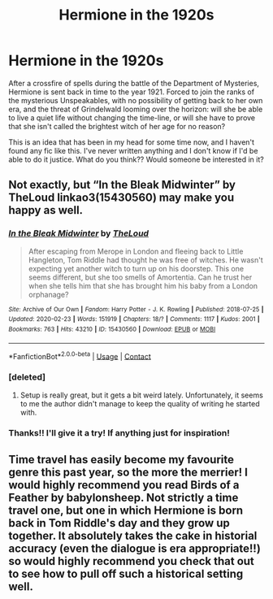 #+TITLE: Hermione in the 1920s

* Hermione in the 1920s
:PROPERTIES:
:Author: an1095
:Score: 11
:DateUnix: 1619889137.0
:DateShort: 2021-May-01
:FlairText: Discussion
:END:
After a crossfire of spells during the battle of the Department of Mysteries, Hermione is sent back in time to the year 1921. Forced to join the ranks of the mysterious Unspeakables, with no possibility of getting back to her own era, and the threat of Grindelwald looming over the horizon: will she be able to live a quiet life without changing the time-line, or will she have to prove that she isn't called the brightest witch of her age for no reason?

This is an idea that has been in my head for some time now, and I haven't found any fic like this. I've never written anything and I don't know if I'd be able to do it justice. What do you think?? Would someone be interested in it?


** Not exactly, but “In the Bleak Midwinter” by TheLoud linkao3(15430560) may make you happy as well.
:PROPERTIES:
:Author: ceplma
:Score: 5
:DateUnix: 1619892590.0
:DateShort: 2021-May-01
:END:

*** [[https://archiveofourown.org/works/15430560][*/In the Bleak Midwinter/*]] by [[https://www.archiveofourown.org/users/TheLoud/pseuds/TheLoud][/TheLoud/]]

#+begin_quote
  After escaping from Merope in London and fleeing back to Little Hangleton, Tom Riddle had thought he was free of witches. He wasn't expecting yet another witch to turn up on his doorstep. This one seems different, but she too smells of Amortentia. Can he trust her when she tells him that she has brought him his baby from a London orphanage?
#+end_quote

^{/Site/:} ^{Archive} ^{of} ^{Our} ^{Own} ^{*|*} ^{/Fandom/:} ^{Harry} ^{Potter} ^{-} ^{J.} ^{K.} ^{Rowling} ^{*|*} ^{/Published/:} ^{2018-07-25} ^{*|*} ^{/Updated/:} ^{2020-02-23} ^{*|*} ^{/Words/:} ^{151919} ^{*|*} ^{/Chapters/:} ^{18/?} ^{*|*} ^{/Comments/:} ^{1117} ^{*|*} ^{/Kudos/:} ^{2001} ^{*|*} ^{/Bookmarks/:} ^{763} ^{*|*} ^{/Hits/:} ^{43210} ^{*|*} ^{/ID/:} ^{15430560} ^{*|*} ^{/Download/:} ^{[[https://archiveofourown.org/downloads/15430560/In%20the%20Bleak%20Midwinter.epub?updated_at=1618783917][EPUB]]} ^{or} ^{[[https://archiveofourown.org/downloads/15430560/In%20the%20Bleak%20Midwinter.mobi?updated_at=1618783917][MOBI]]}

--------------

*FanfictionBot*^{2.0.0-beta} | [[https://github.com/FanfictionBot/reddit-ffn-bot/wiki/Usage][Usage]] | [[https://www.reddit.com/message/compose?to=tusing][Contact]]
:PROPERTIES:
:Author: FanfictionBot
:Score: 2
:DateUnix: 1619892606.0
:DateShort: 2021-May-01
:END:


*** [deleted]
:PROPERTIES:
:Score: 2
:DateUnix: 1619898140.0
:DateShort: 2021-May-02
:END:

**** Setup is really great, but it gets a bit weird lately. Unfortunately, it seems to me the author didn't manage to keep the quality of writing he started with.
:PROPERTIES:
:Author: ceplma
:Score: 2
:DateUnix: 1619899280.0
:DateShort: 2021-May-02
:END:


*** Thanks!! I'll give it a try! If anything just for inspiration!
:PROPERTIES:
:Author: an1095
:Score: 1
:DateUnix: 1619893329.0
:DateShort: 2021-May-01
:END:


** Time travel has easily become my favourite genre this past year, so the more the merrier! I would highly recommend you read Birds of a Feather by babylonsheep. Not strictly a time travel one, but one in which Hermione is born back in Tom Riddle's day and they grow up together. It absolutely takes the cake in historial accuracy (even the dialogue is era appropriate!!) so would highly recommend you check that out to see how to pull off such a historical setting well.
:PROPERTIES:
:Author: greysfanhp
:Score: 3
:DateUnix: 1619997436.0
:DateShort: 2021-May-03
:END:
